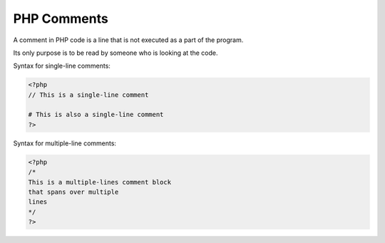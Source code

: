 PHP Comments
================

A comment in PHP code is a line that is not executed as a part of the program.

Its only purpose is to be read by someone who is looking at the code.

Syntax for single-line comments:

.. code-block:: bash

   <?php
   // This is a single-line comment

   # This is also a single-line comment
   ?>

Syntax for multiple-line comments:

.. code-block:: bash

   <?php
   /*
   This is a multiple-lines comment block
   that spans over multiple
   lines
   */
   ?>